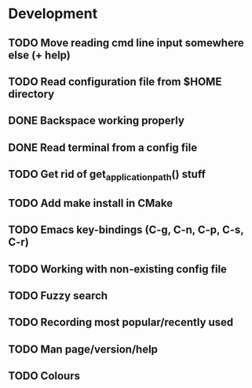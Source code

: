 * Development

** TODO Move reading cmd line input somewhere else (+ help)
** TODO Read configuration file from $HOME directory
** DONE Backspace working properly
   CLOSED: [2016-05-19 Thu 20:49]
   :LOGBOOK:
   - State "DONE"       from "TODO"       [2016-05-19 Thu 20:49]
   :END:
** DONE Read terminal from a config file
   CLOSED: [2016-05-19 Thu 18:34]
   :LOGBOOK:
   - State "DONE"       from "TODO"       [2016-05-19 Thu 18:34]
   :END:
** TODO Get rid of get_application_path() stuff
** TODO Add make install in CMake
** TODO Emacs key-bindings (C-g, C-n, C-p, C-s, C-r)
** TODO Working with non-existing config file
** TODO Fuzzy search
** TODO Recording most popular/recently used
** TODO Man page/version/help
** TODO Colours
